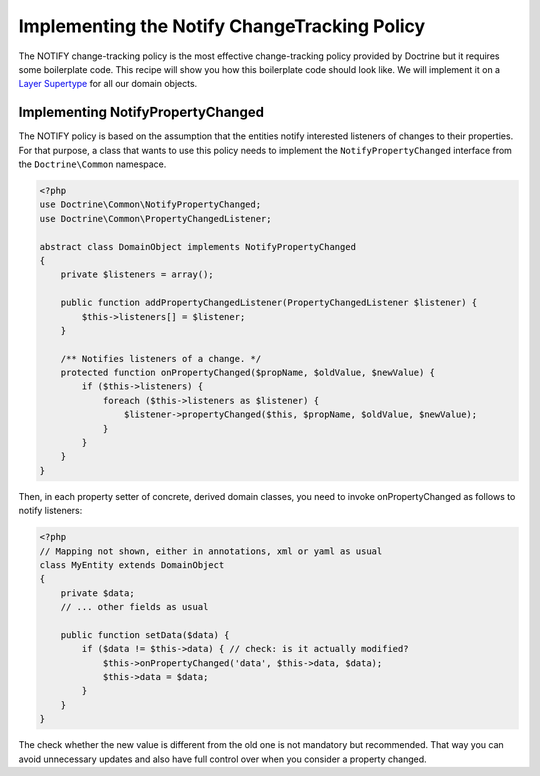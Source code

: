 Implementing the Notify ChangeTracking Policy
=============================================

.. sectionauthor:: Roman Borschel (roman@code-factory.org)

The NOTIFY change-tracking policy is the most effective
change-tracking policy provided by Doctrine but it requires some
boilerplate code. This recipe will show you how this boilerplate
code should look like. We will implement it on a
`Layer Supertype <http://martinfowler.com/eaaCatalog/layerSupertype.html>`_
for all our domain objects.

Implementing NotifyPropertyChanged
----------------------------------

The NOTIFY policy is based on the assumption that the entities
notify interested listeners of changes to their properties. For
that purpose, a class that wants to use this policy needs to
implement the ``NotifyPropertyChanged`` interface from the
``Doctrine\Common`` namespace.

.. code-block:: php

    <?php
    use Doctrine\Common\NotifyPropertyChanged;
    use Doctrine\Common\PropertyChangedListener;
    
    abstract class DomainObject implements NotifyPropertyChanged
    {
        private $listeners = array();
    
        public function addPropertyChangedListener(PropertyChangedListener $listener) {
            $this->listeners[] = $listener;
        }
    
        /** Notifies listeners of a change. */
        protected function onPropertyChanged($propName, $oldValue, $newValue) {
            if ($this->listeners) {
                foreach ($this->listeners as $listener) {
                    $listener->propertyChanged($this, $propName, $oldValue, $newValue);
                }
            }
        }
    }

Then, in each property setter of concrete, derived domain classes,
you need to invoke onPropertyChanged as follows to notify
listeners:

.. code-block:: php

    <?php
    // Mapping not shown, either in annotations, xml or yaml as usual
    class MyEntity extends DomainObject
    {
        private $data;
        // ... other fields as usual
    
        public function setData($data) {
            if ($data != $this->data) { // check: is it actually modified?
                $this->onPropertyChanged('data', $this->data, $data);
                $this->data = $data;
            }
        }
    }

The check whether the new value is different from the old one is
not mandatory but recommended. That way you can avoid unnecessary
updates and also have full control over when you consider a
property changed.


